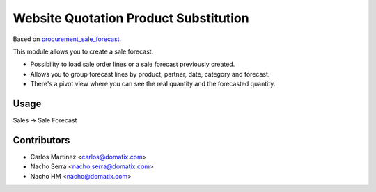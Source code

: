 ======================================
Website Quotation Product Substitution
======================================

Based on `procurement_sale_forecast <https://github.com/odoomrp/odoomrp-wip/tree/8.0/procurement_sale_forecast>`_.

This module allows you to create a sale forecast.

* Possibility to load sale order lines or a sale forecast previously created.
* Allows you to group forecast lines by product, partner, date, category and forecast.
* There's a pivot view where you can see the real quantity and the forecasted quantity.

Usage
=====

Sales -> Sale Forecast

Contributors
============
* Carlos Martínez <carlos@domatix.com>
* Nacho Serra <nacho.serra@domatix.com>
* Nacho HM <nacho@domatix.com>


.. image:: https://img.shields.io/badge/licence-AGPL--3-blue.svg
   :target: http://www.gnu.org/licenses/agpl-3.0-standalone.html
   :alt: License: AGPL-3
